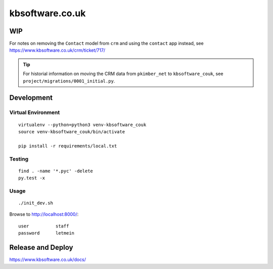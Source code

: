 kbsoftware.co.uk
****************

WIP
===

For notes on removing the ``Contact`` model from ``crm`` and using the
``contact`` app instead, see https://www.kbsoftware.co.uk/crm/ticket/717/

.. tip:: For historial information on moving the CRM data from ``pkimber_net``
         to ``kbsoftware_couk``, see ``project/migrations/0001_initial.py``.

Development
===========

Virtual Environment
-------------------

::

  virtualenv --python=python3 venv-kbsoftware_couk
  source venv-kbsoftware_couk/bin/activate

  pip install -r requirements/local.txt

Testing
-------

::

  find . -name '*.pyc' -delete
  py.test -x

Usage
-----

::

  ./init_dev.sh

Browse to http://localhost:8000/::

  user          staff
  password      letmein

Release and Deploy
==================

https://www.kbsoftware.co.uk/docs/
